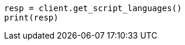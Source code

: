 // This file is autogenerated, DO NOT EDIT
// scripting/apis/get-script-languages-api.asciidoc:17

[source, python]
----
resp = client.get_script_languages()
print(resp)
----
